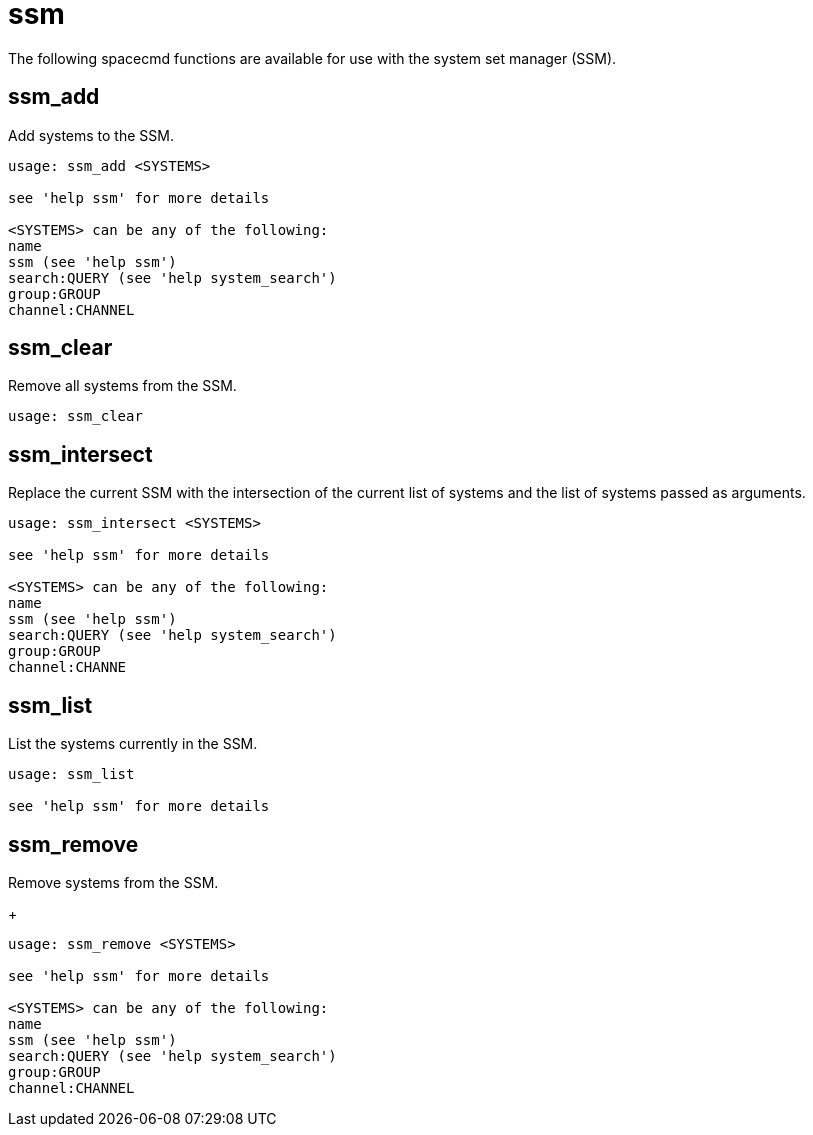 [[ref-spacecmd-ssm]]
= ssm

The following spacecmd functions are available for use with the system set manager (SSM).



== ssm_add
Add systems to the SSM.

[source]
----
usage: ssm_add <SYSTEMS>

see 'help ssm' for more details

<SYSTEMS> can be any of the following:
name
ssm (see 'help ssm')
search:QUERY (see 'help system_search')
group:GROUP
channel:CHANNEL
----



== ssm_clear

Remove all systems from the SSM.

[source]
----
usage: ssm_clear
----



== ssm_intersect
Replace the current SSM with the intersection of the current list of systems and the list of systems passed as arguments.

[source]
----
usage: ssm_intersect <SYSTEMS>

see 'help ssm' for more details

<SYSTEMS> can be any of the following:
name
ssm (see 'help ssm')
search:QUERY (see 'help system_search')
group:GROUP
channel:CHANNE
----



== ssm_list
List the systems currently in the SSM.

[source]
----
usage: ssm_list

see 'help ssm' for more details
----



== ssm_remove
Remove systems from the SSM.
+
----
usage: ssm_remove <SYSTEMS>

see 'help ssm' for more details

<SYSTEMS> can be any of the following:
name
ssm (see 'help ssm')
search:QUERY (see 'help system_search')
group:GROUP
channel:CHANNEL
----
